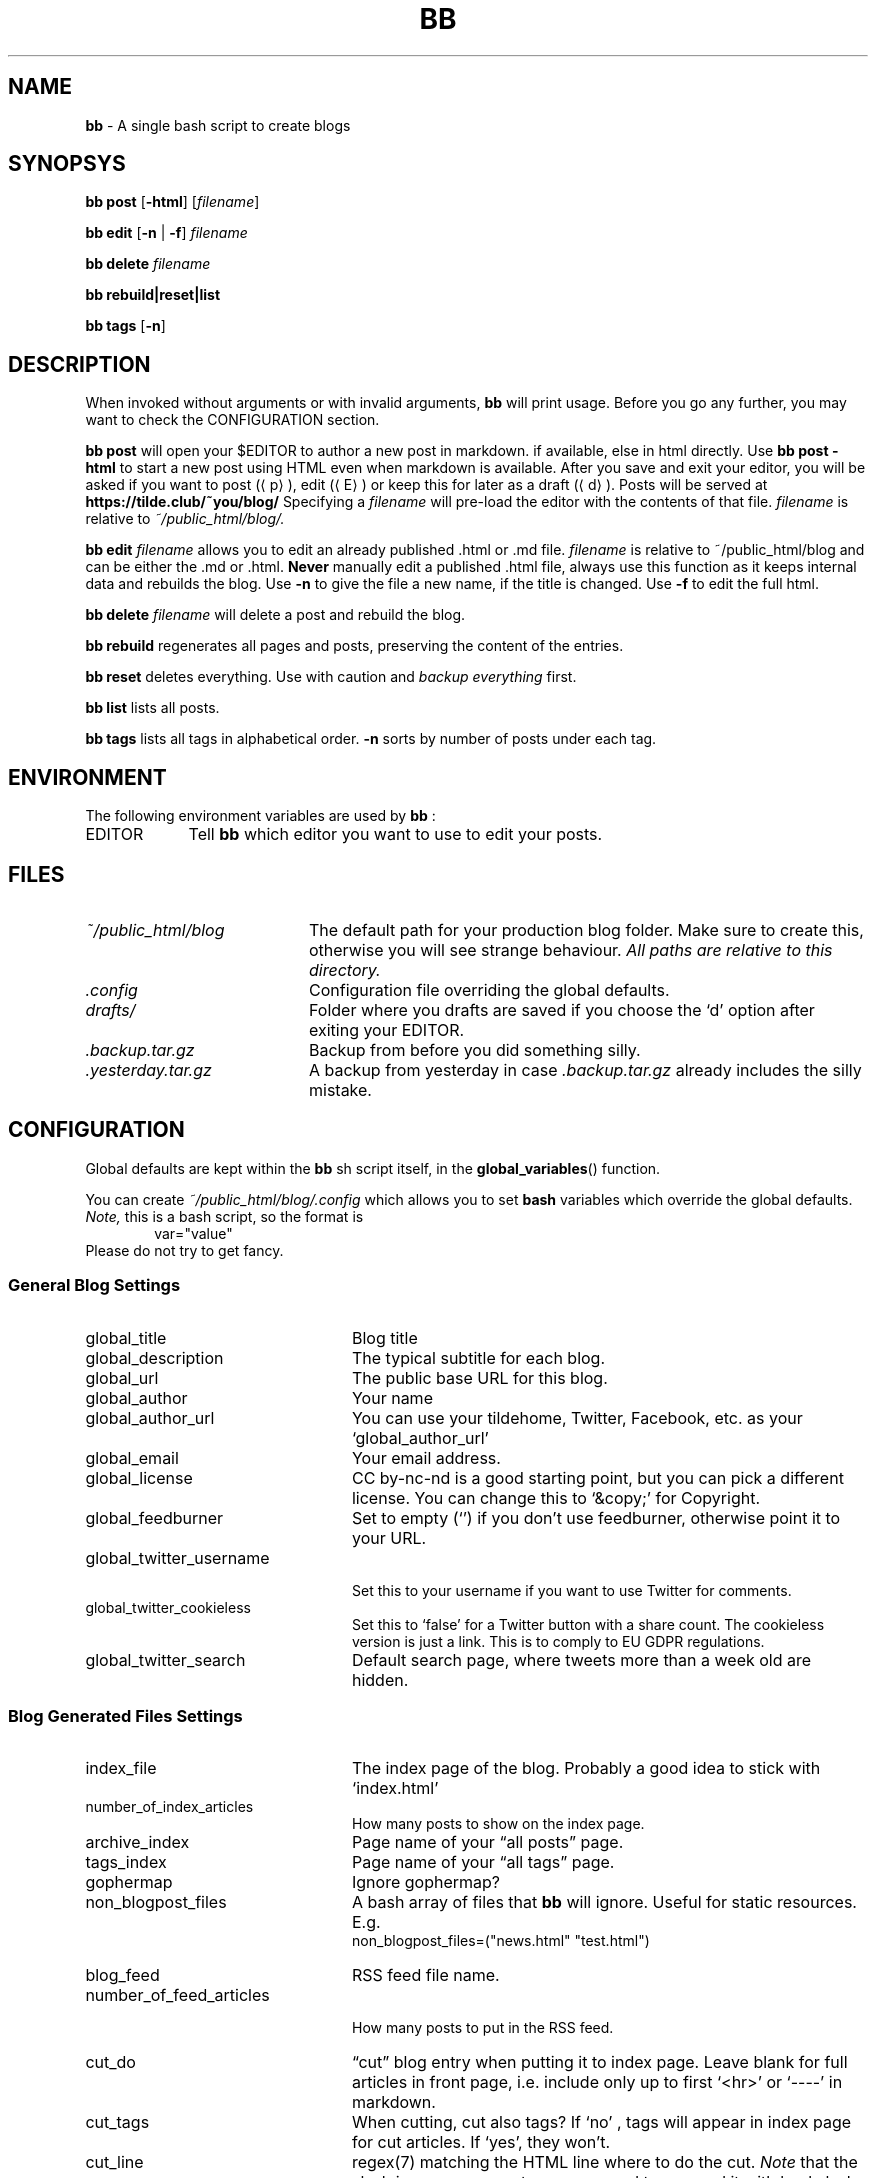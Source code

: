 .\" Automatically generated from an mdoc input file.  Do not edit.
.\" Use mandoc -T man ./bb.1.mdoc > bb.1.man to conver to the old
.\" (but still actively encouraged) Linux "an" format.
.TH "BB" "1" "November 7, 2022" "Linux 3.10.0-1160.76.1.el7.x86_64" "General Commands Manual"
.nh
.if n .ad l
.SH "NAME"
\fBbb\fR
\- A single bash script to create blogs
.SH "SYNOPSYS"
\fBbb\fR
\fBpost\fR
[\fB\-html\fR]
[\fIfilename\fR]
.PP
\fBbb\fR
\fBedit\fR
[\fB\-n\fR
|
\fB\-f\fR]
\fIfilename\fR
.PP
\fBbb\fR
\fBdelete\fR
\fIfilename\fR
.PP
\fBbb\fR
\fBrebuild|reset|list\fR
.PP
\fBbb\fR
\fBtags\fR
[\fB\-n\fR]
.SH "DESCRIPTION"
When invoked without arguments or with invalid arguments,
\fBbb\fR
will print usage. Before you go any further, you may want to check the CONFIGURATION section.
.PP
\fBbb\fR
\fBpost\fR
will open your
\fR$EDITOR\fR
to author a new post in markdown. if available, else in html directly. Use
\fBbb\fR
\fBpost\fR
\fB\-html\fR
to start a new post using HTML even when markdown is available. After you
save and exit your editor, you will be asked if you want to post
(\(lap\(ra),
edit
(\(laE\(ra)
or keep this for later as a draft
(\(lad\(ra).
Posts will be served at
\fBhttps://tilde.club/~you/blog/\fR
Specifying a
\fIfilename\fR
will pre-load the editor with the contents of that file.
\fIfilename\fR
is relative to
\fI~/public_html/blog/.\fR
.PP
\fBbb\fR
\fBedit\fR
\fIfilename\fR
allows you to edit an already published .html or .md file.
\fIfilename\fR
is relative to
\fR~/public_html/blog\fR
and can be either the .md or .html.
\fBNever\fR
manually edit a published .html file, always use this function as it
keeps internal data and rebuilds the blog.
Use
\fB\-n\fR
to give the file a new name, if the title is changed.
Use
\fB\-f\fR
to edit the full html.
.PP
\fBbb\fR
\fBdelete\fR
\fIfilename\fR
will delete a post and rebuild the blog.
.PP
\fBbb\fR
\fBrebuild\fR
regenerates all pages and posts, preserving the content of the entries.
.PP
\fBbb\fR
\fBreset\fR
deletes everything. Use with caution and
\fIbackup everything\fR
first.
.PP
\fBbb\fR
\fBlist\fR
lists all posts.
.PP
\fBbb\fR
\fBtags\fR
lists all tags in alphabetical order.
\fB\-n\fR
sorts by number of posts under each tag.
.SH "ENVIRONMENT"
The following environment variables are used by
\fBbb\fR
:
.TP 9n
\fREDITOR\fR
Tell
\fBbb\fR
which editor you want to use to edit your posts.
.SH "FILES"
.TP 20n
\fI~/public_html/blog\fR
The default path for your production blog folder. Make sure to create this,
otherwise you will see strange behaviour.
\fIAll paths are relative to this directory.\fR
.TP 20n
\fI.config\fR
Configuration file overriding the global defaults.
.TP 20n
\fIdrafts/\fR
Folder where you drafts are saved if you choose the
\(oqd\(cq
option after exiting your
\fREDITOR\fR.
.TP 20n
\fI.backup.tar.gz\fR
Backup from before you did something silly.
.TP 20n
\fI.yesterday.tar.gz\fR
A backup from yesterday in case
\fI.backup.tar.gz\fR
already includes the silly mistake.
.SH "CONFIGURATION"
Global defaults are kept within the
\fBbb\fR
sh script itself, in the
\fBglobal_variables\fR()
function.
.PP
You can create
\fI~/public_html/blog/.config\fR
which allows you to set
\fBbash\fR
variables which override the global defaults.
\fINote,\fR
this is a bash script, so the format is
.RS 6n
var="value"
.RE
Please do not try to get fancy.
.SS "General Blog Settings"
.TP 24n
global_title
Blog title
.TP 24n
global_description
The typical subtitle for each blog.
.TP 24n
global_url
The public base URL for this blog.
.TP 24n
global_author
Your name
.TP 24n
global_author_url
You can use your tildehome, Twitter, Facebook, etc. as your
\(oqglobal_author_url\(cq
.TP 24n
global_email
Your email address.
.TP 24n
global_license
CC by-nc-nd is a good starting point, but you can pick a different license. You can change this to
\(oq&copy;\(cq
for Copyright.
.TP 24n
global_feedburner
Set to empty
(\(oq\(cq)
if you don't use feedburner, otherwise point it to your URL.
.TP 24n
global_twitter_username
.br
Set this to your username if you want to use Twitter for comments.
.TP 24n
global_twitter_cookieless
Set this to
\(oqfalse\(cq
for a Twitter button with a share count. The cookieless version is just a link. This is to comply to EU GDPR regulations.
.TP 24n
global_twitter_search
Default search page, where tweets more than a week old are hidden.
.SS "Blog Generated Files Settings"
.TP 24n
index_file
The index page of the blog. Probably a good idea to stick with
\(oqindex.html\(cq
.TP 24n
number_of_index_articles
How many posts to show on the index page.
.TP 24n
archive_index
Page name of your
\(lqall posts\(rq
page.
.TP 24n
tags_index
Page name of your
\(lqall tags\(rq
page.
.TP 24n
gophermap
Ignore gophermap?
.TP 24n
non_blogpost_files
A bash array of files that
\fBbb\fR
will ignore. Useful for static resources. E.g.
.RS 30n
.RE
.RS 24n
non_blogpost_files=("news.html" "test.html")
.RE
.TP 24n
blog_feed
RSS feed file name.
.TP 24n
number_of_feed_articles
.br
How many posts to put in the RSS feed.
.TP 24n
cut_do
\(lqcut\(rq
blog entry when putting it to index page. Leave blank for full
articles in front page, i.e. include only up to first
\(oq<hr>\(cq
or
\(oq----\(cq
in markdown.
.TP 24n
cut_tags
When cutting, cut also tags? If
\(oqno\(cq
, tags will appear in index page for cut articles. If
\(oqyes\(cq,
they won't.
.TP 24n
cut_line
regex(7)
matching the HTML line where to do the cut.
\fINote\fR
that the slash is regexp separator so you need to prepend it with backslash
(\(oq\e\(cq).
.TP 24n
save_markdown
If
\(oqyes\(cq,
save markdown file when posting with
\(oqbb post\(cq
(and markdown is available).
.TP 24n
prefix_tags
Prefix for tags/categories files. Please make sure no other html file starts with this prefix.
.TP 24n
header_file
.TP 24n
footer_file
Personalized header and footer (only if you know what you're doing).
\fIDO NOT\fR
name them
\(oq.header.html\(cq,\(oq.footer.html\(cq
or they will be overwritten. Leave blank
("")
to generate them, which is recommended.
.TP 24n
body_begin_file
Extra content to add just before we open the
\(oq<body>\(cq
tag and before the actual blog content.
.TP 24n
body_end_file
Extra content to add just before we close
\(oq<body>\(cq
tag (just before
\(oq</body>\(cq).
.TP 24n
css_include
CSS files to include on every page, e.g.
.RS 30n
css_include=('main.css' 'blog.css')
.RE
.RS 24n
Leave blank ("") to use the generated ones.
.RE
.TP 24n
html_exclude
HTML files to exclude from index, e.g.
.RS 30n
html_exclude=('imprint.html' 'aboutme.html')
.RE
.SS "Localization and Internationalization"
.TP 24n
template_comments
\(lqComments?\(rq
(used in twitter link after every post).
.TP 24n
template_read_more
\(lqRead more...\(rq
(link under cut article on index page).
.TP 24n
template_archive
\(lqView more posts\(rq
(used on bottom of index page as link to archive).
.TP 24n
template_archive_title
\(lqAll posts\(rq
(title of archive page).
.TP 24n
template_tags_title
\(lqAll tags\(rq
.TP 24n
template_tags_posts
\(lqposts\(rq
(on
\(lqAll tags\(rq
page, text at the end of each tag line, like
\(lq2.Music-15posts\(rq)
.TP 24n
template_tags_posts_2_4
.br
Some slavic languages use a different plural form for 2-4 items.
.TP 24n
template_tags_posts_singular
Word to use for one post.
.TP 24n
template_tag_title
\(lqPosts tagged\(rq
(text on a title of a page with index of one tag, like
\(lqMy Blog - Posts tagged \(oqMusic\(cq\(rq)
.TP 24n
template_tags_line_header
\(lqTags:\(rq
(beginning of line in HTML file with list of all tags for this article)
.TP 24n
template_archive_index_page
\(lqBack to the index page\(rq
(used on archive page, it is link to blog index)
.TP 24n
template_subscribe
\(lqSubscribe\(rq
(used on bottom of index page, it is link to RSS feed)
.TP 24n
template_subscribe_browser_button
\(lqSubscribe to this page...\(rq
(used as text for browser feed button that is embedded to html)
.TP 24n
template_twitter_button
.br
\(lqTweet\(rq
(used as twitter text button for posting to twitter)
.TP 24n
template_twitter_comment
Default comment used to prepopulate the form.
.TP 24n
date_format
strftime(3)
format to use for dates.
.TP 24n
date_locale
locale(1)
to use for dates.
.TP 24n
date_inpost
\(oqbashblog_timestamp\(cq
.TP 24n
convert_filename
Perform the post title -> filename conversion. Experts only. You may need to tune the locales too. Set to empty ("") for no conversion, which is not recommended. The default filter respects backwards compatibility.
.TP 24n
preview_url
URL where you can view the post while it's being edited. By default, it is
\(oqglobal_url\(cq\&.
You can change it to the path on your computer, if you write posts locally, before copying them to the server.
.SH "EXAMPLES"
Post a markdown file:
.RS 6n
bb post ~/my_new_post.md
.RE
then hit
\(lap\(ra\&.
.PP
Continue editing a draft:
.RS 6n
bb post drafts/the-title-I-was-thinking-of.md
.RE
.SH "SEE ALSO"
bash(1),
for a reference on variable assignments.
.SH "AUTHORS"
cfenollosa \(la\fIhttps://github.com/cfenollosa\fR\(ra
.PP
man page by Vlad Me\[u0219]co \(la\fIalzwded@tilde.club\fR\(ra
.SH "CAVEATS"
The tilde.club version imposes that the
\fIblog\fR
root directory is
\fI~/public_html/blog\fR,
and it will
cd(1)
to that directory before doing anything else. This makes all
\fIpaths\fR
be relative to that directory.
.PP
As a side effect, if the
\fI~/public_html/blog/\fR
directory does not exist,
\fBbb\fR
will get confused and dump files where you don't expect them. Make sure
you create that path before running
\fBbb\fR:
.RS 6n
mkdir -p ~/public_html/blog/
.RE
.PP
Post file names might get de-unicoded, so if
\fBbb\fR
complains it couldn't find your file, use
find(1)
or
grep(1)
in
\fI~/public_html/blog/\fR
to find them.
